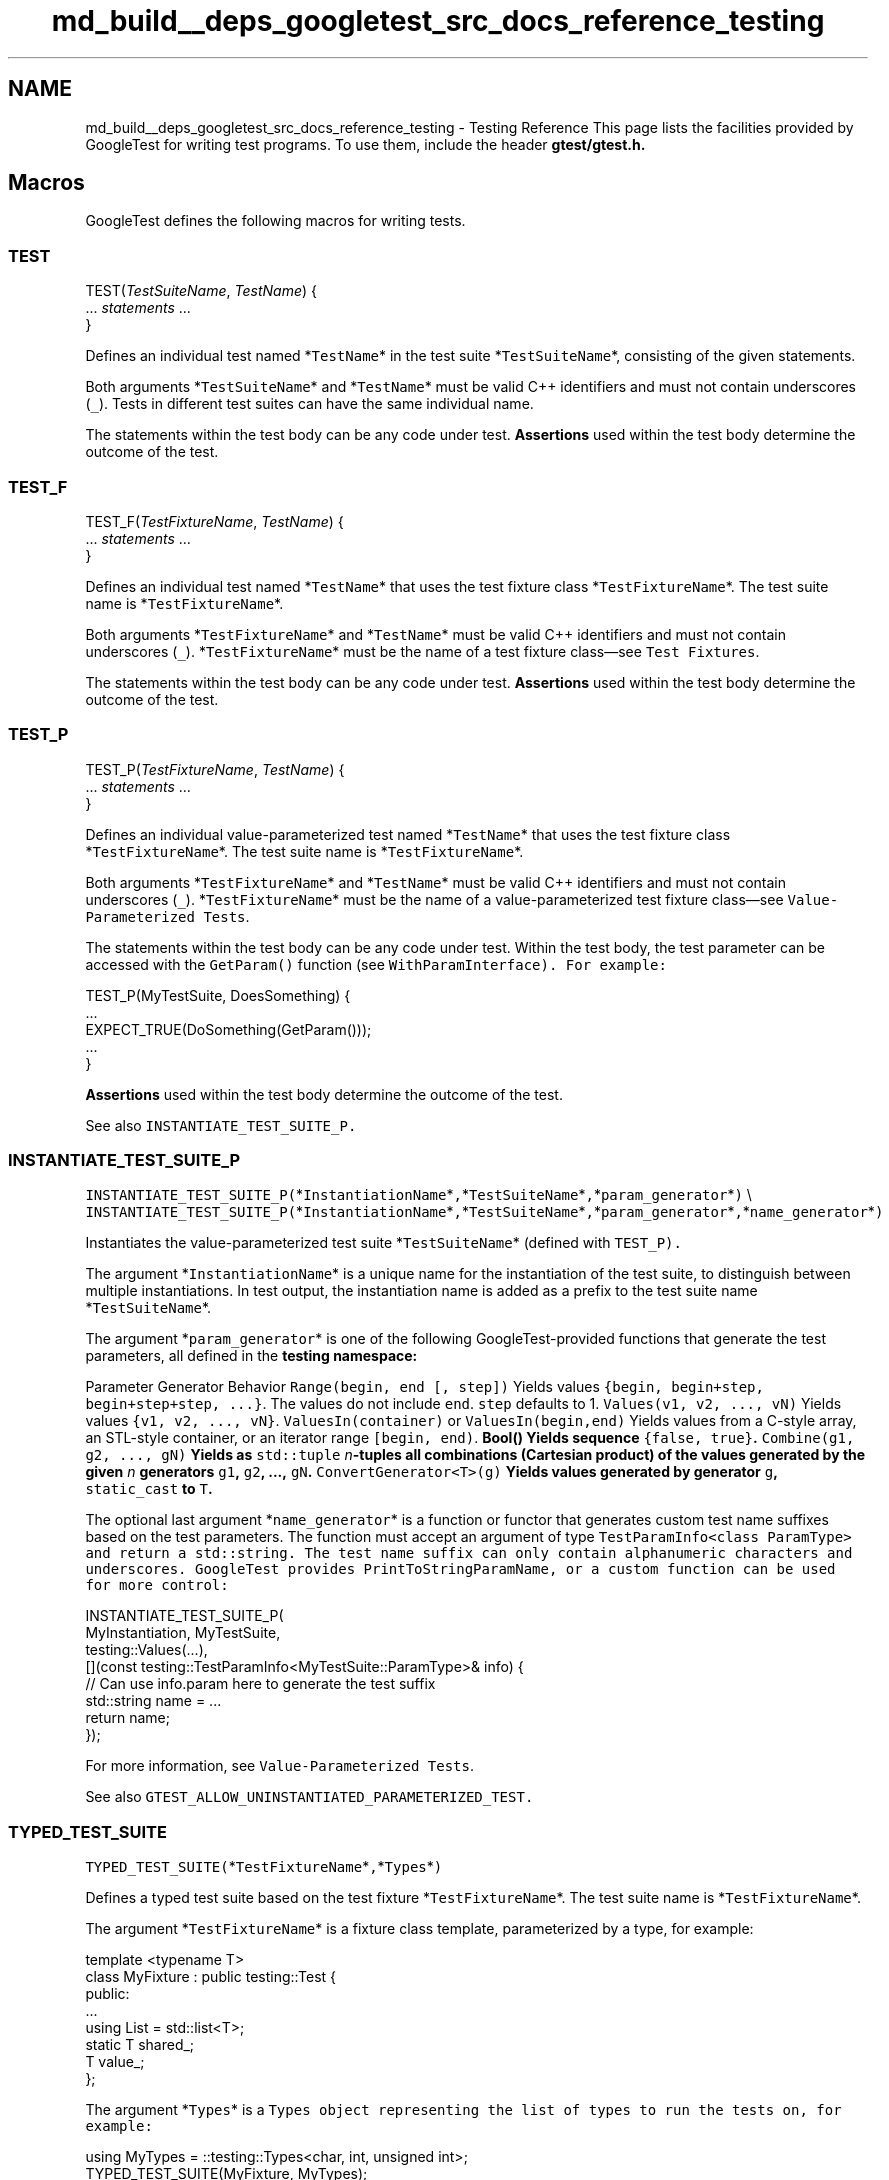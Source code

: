 .TH "md_build__deps_googletest_src_docs_reference_testing" 3 "Tue Sep 12 2023" "Week2" \" -*- nroff -*-
.ad l
.nh
.SH NAME
md_build__deps_googletest_src_docs_reference_testing \- Testing Reference 
This page lists the facilities provided by GoogleTest for writing test programs\&. To use them, include the header \fC\fBgtest/gtest\&.h\fP\fP\&.
.SH "Macros"
.PP
GoogleTest defines the following macros for writing tests\&.
.SS "TEST"
.PP
.nf

TEST(\fITestSuiteName\fP, \fITestName\fP) {
  \&.\&.\&. \fIstatements\fP \&.\&.\&.
}
.fi
.PP
.PP
Defines an individual test named *\fCTestName\fP* in the test suite *\fCTestSuiteName\fP*, consisting of the given statements\&.
.PP
Both arguments *\fCTestSuiteName\fP* and *\fCTestName\fP* must be valid C++ identifiers and must not contain underscores (\fC_\fP)\&. Tests in different test suites can have the same individual name\&.
.PP
The statements within the test body can be any code under test\&. \fBAssertions\fP used within the test body determine the outcome of the test\&.
.SS "TEST_F"
.PP
.nf

TEST_F(\fITestFixtureName\fP, \fITestName\fP) {
  \&.\&.\&. \fIstatements\fP \&.\&.\&.
}
.fi
.PP
.PP
Defines an individual test named *\fCTestName\fP* that uses the test fixture class *\fCTestFixtureName\fP*\&. The test suite name is *\fCTestFixtureName\fP*\&.
.PP
Both arguments *\fCTestFixtureName\fP* and *\fCTestName\fP* must be valid C++ identifiers and must not contain underscores (\fC_\fP)\&. *\fCTestFixtureName\fP* must be the name of a test fixture class—see \fCTest Fixtures\fP\&.
.PP
The statements within the test body can be any code under test\&. \fBAssertions\fP used within the test body determine the outcome of the test\&.
.SS "TEST_P"
.PP
.nf

TEST_P(\fITestFixtureName\fP, \fITestName\fP) {
  \&.\&.\&. \fIstatements\fP \&.\&.\&.
}
.fi
.PP
.PP
Defines an individual value-parameterized test named *\fCTestName\fP* that uses the test fixture class *\fCTestFixtureName\fP*\&. The test suite name is *\fCTestFixtureName\fP*\&.
.PP
Both arguments *\fCTestFixtureName\fP* and *\fCTestName\fP* must be valid C++ identifiers and must not contain underscores (\fC_\fP)\&. *\fCTestFixtureName\fP* must be the name of a value-parameterized test fixture class—see \fCValue-Parameterized Tests\fP\&.
.PP
The statements within the test body can be any code under test\&. Within the test body, the test parameter can be accessed with the \fCGetParam()\fP function (see \fC\fCWithParamInterface\fP\fP)\&. For example:
.PP
.PP
.nf
TEST_P(MyTestSuite, DoesSomething) {
  \&.\&.\&.
  EXPECT_TRUE(DoSomething(GetParam()));
  \&.\&.\&.
}
.fi
.PP
.PP
\fBAssertions\fP used within the test body determine the outcome of the test\&.
.PP
See also \fC\fCINSTANTIATE_TEST_SUITE_P\fP\fP\&.
.SS "INSTANTIATE_TEST_SUITE_P"
\fCINSTANTIATE_TEST_SUITE_P(\fP*\fCInstantiationName\fP*\fC,\fP*\fCTestSuiteName\fP*\fC,\fP*\fCparam_generator\fP*\fC)\fP \\ \fCINSTANTIATE_TEST_SUITE_P(\fP*\fCInstantiationName\fP*\fC,\fP*\fCTestSuiteName\fP*\fC,\fP*\fCparam_generator\fP*\fC,\fP*\fCname_generator\fP*\fC)\fP
.PP
Instantiates the value-parameterized test suite *\fCTestSuiteName\fP* (defined with \fC\fCTEST_P\fP\fP)\&.
.PP
The argument *\fCInstantiationName\fP* is a unique name for the instantiation of the test suite, to distinguish between multiple instantiations\&. In test output, the instantiation name is added as a prefix to the test suite name *\fCTestSuiteName\fP*\&.
.PP
The argument *\fCparam_generator\fP* is one of the following GoogleTest-provided functions that generate the test parameters, all defined in the \fC\fBtesting\fP\fP namespace:
.PP
.PP
Parameter Generator   Behavior    \fCRange(begin, end [, step])\fP   Yields values \fC{begin, begin+step, begin+step+step, \&.\&.\&.}\fP\&. The values do not include \fCend\fP\&. \fCstep\fP defaults to 1\&.    \fCValues(v1, v2, \&.\&.\&., vN)\fP   Yields values \fC{v1, v2, \&.\&.\&., vN}\fP\&.    \fCValuesIn(container)\fP or \fCValuesIn(begin,end)\fP   Yields values from a C-style array, an STL-style container, or an iterator range \fC[begin, end)\fP\&.    \fC\fBBool()\fP\fP   Yields sequence \fC{false, true}\fP\&.    \fCCombine(g1, g2, \&.\&.\&., gN)\fP   Yields as \fCstd::tuple\fP \fIn\fP-tuples all combinations (Cartesian product) of the values generated by the given \fIn\fP generators \fCg1\fP, \fCg2\fP, \&.\&.\&., \fCgN\fP\&.    \fCConvertGenerator<T>(g)\fP   Yields values generated by generator \fCg\fP, \fCstatic_cast\fP to \fCT\fP\&.   
.PP
The optional last argument *\fCname_generator\fP* is a function or functor that generates custom test name suffixes based on the test parameters\&. The function must accept an argument of type \fC\fCTestParamInfo<class ParamType>\fP\fP and return a \fCstd::string\fP\&. The test name suffix can only contain alphanumeric characters and underscores\&. GoogleTest provides \fC\fCPrintToStringParamName\fP\fP, or a custom function can be used for more control:
.PP
.PP
.nf
INSTANTIATE_TEST_SUITE_P(
    MyInstantiation, MyTestSuite,
    testing::Values(\&.\&.\&.),
    [](const testing::TestParamInfo<MyTestSuite::ParamType>& info) {
      // Can use info\&.param here to generate the test suffix
      std::string name = \&.\&.\&.
      return name;
    });
.fi
.PP
.PP
For more information, see \fCValue-Parameterized Tests\fP\&.
.PP
See also \fC\fCGTEST_ALLOW_UNINSTANTIATED_PARAMETERIZED_TEST\fP\fP\&.
.SS "TYPED_TEST_SUITE"
\fCTYPED_TEST_SUITE(\fP*\fCTestFixtureName\fP*\fC,\fP*\fCTypes\fP*\fC)\fP
.PP
Defines a typed test suite based on the test fixture *\fCTestFixtureName\fP*\&. The test suite name is *\fCTestFixtureName\fP*\&.
.PP
The argument *\fCTestFixtureName\fP* is a fixture class template, parameterized by a type, for example:
.PP
.PP
.nf
template <typename T>
class MyFixture : public testing::Test {
 public:
  \&.\&.\&.
  using List = std::list<T>;
  static T shared_;
  T value_;
};
.fi
.PP
.PP
The argument *\fCTypes\fP* is a \fC\fCTypes\fP\fP object representing the list of types to run the tests on, for example:
.PP
.PP
.nf
using MyTypes = ::testing::Types<char, int, unsigned int>;
TYPED_TEST_SUITE(MyFixture, MyTypes);
.fi
.PP
.PP
The type alias (\fCusing\fP or \fCtypedef\fP) is necessary for the \fCTYPED_TEST_SUITE\fP macro to parse correctly\&.
.PP
See also \fC\fCTYPED_TEST\fP\fP and \fCTyped Tests\fP for more information\&.
.SS "TYPED_TEST"
.PP
.nf

TYPED_TEST(\fITestSuiteName\fP, \fITestName\fP) {
  \&.\&.\&. \fIstatements\fP \&.\&.\&.
}
.fi
.PP
.PP
Defines an individual typed test named *\fCTestName\fP* in the typed test suite *\fCTestSuiteName\fP*\&. The test suite must be defined with \fC\fCTYPED_TEST_SUITE\fP\fP\&.
.PP
Within the test body, the special name \fCTypeParam\fP refers to the type parameter, and \fCTestFixture\fP refers to the fixture class\&. See the following example:
.PP
.PP
.nf
TYPED_TEST(MyFixture, Example) {
  // Inside a test, refer to the special name TypeParam to get the type
  // parameter\&.  Since we are inside a derived class template, C++ requires
  // us to visit the members of MyFixture via 'this'\&.
  TypeParam n = this->value_;

  // To visit static members of the fixture, add the 'TestFixture::'
  // prefix\&.
  n += TestFixture::shared_;

  // To refer to typedefs in the fixture, add the 'typename TestFixture::'
  // prefix\&. The 'typename' is required to satisfy the compiler\&.
  typename TestFixture::List values;

  values\&.push_back(n);
  \&.\&.\&.
}
.fi
.PP
.PP
For more information, see \fCTyped Tests\fP\&.
.SS "TYPED_TEST_SUITE_P"
\fCTYPED_TEST_SUITE_P(\fP*\fCTestFixtureName\fP*\fC)\fP
.PP
Defines a type-parameterized test suite based on the test fixture *\fCTestFixtureName\fP*\&. The test suite name is *\fCTestFixtureName\fP*\&.
.PP
The argument *\fCTestFixtureName\fP* is a fixture class template, parameterized by a type\&. See \fC\fCTYPED_TEST_SUITE\fP\fP for an example\&.
.PP
See also \fC\fCTYPED_TEST_P\fP\fP and \fCType-Parameterized Tests\fP for more information\&.
.SS "TYPED_TEST_P"
.PP
.nf

TYPED_TEST_P(\fITestSuiteName\fP, \fITestName\fP) {
  \&.\&.\&. \fIstatements\fP \&.\&.\&.
}
.fi
.PP
.PP
Defines an individual type-parameterized test named *\fCTestName\fP* in the type-parameterized test suite *\fCTestSuiteName\fP*\&. The test suite must be defined with \fC\fCTYPED_TEST_SUITE_P\fP\fP\&.
.PP
Within the test body, the special name \fCTypeParam\fP refers to the type parameter, and \fCTestFixture\fP refers to the fixture class\&. See \fC\fCTYPED_TEST\fP\fP for an example\&.
.PP
See also \fC\fCREGISTER_TYPED_TEST_SUITE_P\fP\fP and \fCType-Parameterized Tests\fP for more information\&.
.SS "REGISTER_TYPED_TEST_SUITE_P"
\fCREGISTER_TYPED_TEST_SUITE_P(\fP*\fCTestSuiteName\fP*\fC,\fP*\fCTestNames\&.\&.\&.\fP*\fC)\fP
.PP
Registers the type-parameterized tests *\fCTestNames\&.\&.\&.\fP* of the test suite *\fCTestSuiteName\fP*\&. The test suite and tests must be defined with \fC\fCTYPED_TEST_SUITE_P\fP\fP and \fC\fCTYPED_TEST_P\fP\fP\&.
.PP
For example:
.PP
.PP
.nf
// Define the test suite and tests\&.
TYPED_TEST_SUITE_P(MyFixture);
TYPED_TEST_P(MyFixture, HasPropertyA) { \&.\&.\&. }
TYPED_TEST_P(MyFixture, HasPropertyB) { \&.\&.\&. }

// Register the tests in the test suite\&.
REGISTER_TYPED_TEST_SUITE_P(MyFixture, HasPropertyA, HasPropertyB);
.fi
.PP
.PP
See also \fC\fCINSTANTIATE_TYPED_TEST_SUITE_P\fP\fP and \fCType-Parameterized Tests\fP for more information\&.
.SS "INSTANTIATE_TYPED_TEST_SUITE_P"
\fCINSTANTIATE_TYPED_TEST_SUITE_P(\fP*\fCInstantiationName\fP*\fC,\fP*\fCTestSuiteName\fP*\fC,\fP*\fCTypes\fP*\fC)\fP
.PP
Instantiates the type-parameterized test suite *\fCTestSuiteName\fP*\&. The test suite must be registered with \fC\fCREGISTER_TYPED_TEST_SUITE_P\fP\fP\&.
.PP
The argument *\fCInstantiationName\fP* is a unique name for the instantiation of the test suite, to distinguish between multiple instantiations\&. In test output, the instantiation name is added as a prefix to the test suite name *\fCTestSuiteName\fP*\&.
.PP
The argument *\fCTypes\fP* is a \fC\fCTypes\fP\fP object representing the list of types to run the tests on, for example:
.PP
.PP
.nf
using MyTypes = ::testing::Types<char, int, unsigned int>;
INSTANTIATE_TYPED_TEST_SUITE_P(MyInstantiation, MyFixture, MyTypes);
.fi
.PP
.PP
The type alias (\fCusing\fP or \fCtypedef\fP) is necessary for the \fCINSTANTIATE_TYPED_TEST_SUITE_P\fP macro to parse correctly\&.
.PP
For more information, see \fCType-Parameterized Tests\fP\&.
.SS "FRIEND_TEST"
\fCFRIEND_TEST(\fP*\fCTestSuiteName\fP*\fC,\fP*\fCTestName\fP*\fC)\fP
.PP
Within a class body, declares an individual test as a friend of the class, enabling the test to access private class members\&.
.PP
If the class is defined in a namespace, then in order to be friends of the class, test fixtures and tests must be defined in the exact same namespace, without inline or anonymous namespaces\&.
.PP
For example, if the class definition looks like the following:
.PP
.PP
.nf
namespace my_namespace {

class MyClass {
  friend class MyClassTest;
  FRIEND_TEST(MyClassTest, HasPropertyA);
  FRIEND_TEST(MyClassTest, HasPropertyB);
  \&.\&.\&. definition of class MyClass \&.\&.\&.
};

}  // namespace my_namespace
.fi
.PP
.PP
Then the test code should look like:
.PP
.PP
.nf
namespace my_namespace {

class MyClassTest : public testing::Test {
  \&.\&.\&.
};

TEST_F(MyClassTest, HasPropertyA) { \&.\&.\&. }
TEST_F(MyClassTest, HasPropertyB) { \&.\&.\&. }

}  // namespace my_namespace
.fi
.PP
.PP
See \fCTesting Private Code\fP for more information\&.
.SS "SCOPED_TRACE"
\fCSCOPED_TRACE(\fP*\fCmessage\fP*\fC)\fP
.PP
Causes the current file name, line number, and the given message *\fCmessage\fP* to be added to the failure message for each assertion failure that occurs in the scope\&.
.PP
For more information, see \fCAdding Traces to Assertions\fP\&.
.PP
See also the \fC\fCScopedTrace\fP class\fP\&.
.SS "GTEST_SKIP"
\fC\fBGTEST_SKIP()\fP\fP
.PP
Prevents further test execution at runtime\&.
.PP
Can be used in individual test cases or in the \fCSetUp()\fP methods of test environments or test fixtures (classes derived from the \fC\fCEnvironment\fP\fP or \fC\fCTest\fP\fP classes)\&. If used in a global test environment \fCSetUp()\fP method, it skips all tests in the test program\&. If used in a test fixture \fCSetUp()\fP method, it skips all tests in the corresponding test suite\&.
.PP
Similar to assertions, \fCGTEST_SKIP\fP allows streaming a custom message into it\&.
.PP
See \fCSkipping Test Execution\fP for more information\&.
.SS "GTEST_ALLOW_UNINSTANTIATED_PARAMETERIZED_TEST"
\fCGTEST_ALLOW_UNINSTANTIATED_PARAMETERIZED_TEST(\fP*\fCTestSuiteName\fP*\fC)\fP
.PP
Allows the value-parameterized test suite *\fCTestSuiteName\fP* to be uninstantiated\&.
.PP
By default, every \fC\fCTEST_P\fP\fP call without a corresponding \fC\fCINSTANTIATE_TEST_SUITE_P\fP\fP call causes a failing test in the test suite \fCGoogleTestVerification\fP\&. \fCGTEST_ALLOW_UNINSTANTIATED_PARAMETERIZED_TEST\fP suppresses this failure for the given test suite\&.
.SH "Classes and types"
.PP
GoogleTest defines the following classes and types to help with writing tests\&.
.SS "AssertionResult"
\fCtesting::AssertionResult\fP
.PP
A class for indicating whether an assertion was successful\&.
.PP
When the assertion wasn't successful, the \fCAssertionResult\fP object stores a non-empty failure message that can be retrieved with the object's \fC\fBmessage()\fP\fP method\&.
.PP
To create an instance of this class, use one of the factory functions \fC\fCAssertionSuccess()\fP\fP or \fC\fCAssertionFailure()\fP\fP\&.
.SS "AssertionException"
\fCtesting::AssertionException\fP
.PP
Exception which can be thrown from \fC\fCTestEventListener::OnTestPartResult\fP\fP\&.
.SS "EmptyTestEventListener"
\fC\fBtesting::EmptyTestEventListener\fP\fP
.PP
Provides an empty implementation of all methods in the \fC\fCTestEventListener\fP\fP interface, such that a subclass only needs to override the methods it cares about\&.
.SS "Environment"
\fC\fBtesting::Environment\fP\fP
.PP
Represents a global test environment\&. See \fCGlobal Set-Up and Tear-Down\fP\&.
.SS "Protected Methods"
.SS "SetUp {#Environment::SetUp}"
\fCvirtual void Environment::SetUp()\fP
.PP
Override this to define how to set up the environment\&.
.SS "TearDown {#Environment::TearDown}"
\fCvirtual void Environment::TearDown()\fP
.PP
Override this to define how to tear down the environment\&.
.SS "ScopedTrace"
\fC\fBtesting::ScopedTrace\fP\fP
.PP
An instance of this class causes a trace to be included in every test failure message generated by code in the scope of the lifetime of the \fCScopedTrace\fP instance\&. The effect is undone with the destruction of the instance\&.
.PP
The \fCScopedTrace\fP constructor has the following form:
.PP
.PP
.nf
template <typename T>
ScopedTrace(const char* file, int line, const T& message)
.fi
.PP
.PP
Example usage:
.PP
.PP
.nf
testing::ScopedTrace trace("file\&.cc", 123, "message");
.fi
.PP
.PP
The resulting trace includes the given source file path and line number, and the given message\&. The \fCmessage\fP argument can be anything streamable to \fCstd::ostream\fP\&.
.PP
See also \fC\fCSCOPED_TRACE\fP\fP\&.
.SS "Test"
\fC\fBtesting::Test\fP\fP
.PP
The abstract class that all tests inherit from\&. \fCTest\fP is not copyable\&.
.SS "Public Methods"
.SS "SetUpTestSuite {#Test::SetUpTestSuite}"
\fCstatic void Test::SetUpTestSuite()\fP
.PP
Performs shared setup for all tests in the test suite\&. GoogleTest calls \fCSetUpTestSuite()\fP before running the first test in the test suite\&.
.SS "TearDownTestSuite {#Test::TearDownTestSuite}"
\fCstatic void Test::TearDownTestSuite()\fP
.PP
Performs shared teardown for all tests in the test suite\&. GoogleTest calls \fCTearDownTestSuite()\fP after running the last test in the test suite\&.
.SS "HasFatalFailure {#Test::HasFatalFailure}"
\fCstatic bool Test::HasFatalFailure()\fP
.PP
Returns true if and only if the current test has a fatal failure\&.
.SS "HasNonfatalFailure {#Test::HasNonfatalFailure}"
\fCstatic bool Test::HasNonfatalFailure()\fP
.PP
Returns true if and only if the current test has a nonfatal failure\&.
.SS "HasFailure {#Test::HasFailure}"
\fCstatic bool Test::HasFailure()\fP
.PP
Returns true if and only if the current test has any failure, either fatal or nonfatal\&.
.SS "IsSkipped {#Test::IsSkipped}"
\fCstatic bool Test::IsSkipped()\fP
.PP
Returns true if and only if the current test was skipped\&.
.SS "RecordProperty {#Test::RecordProperty}"
\fCstatic void Test::RecordProperty(const std::string& key, const std::string& value)\fP \\ \fCstatic void Test::RecordProperty(const std::string& key, int value)\fP
.PP
Logs a property for the current test, test suite, or entire invocation of the test program\&. Only the last value for a given key is logged\&.
.PP
The key must be a valid XML attribute name, and cannot conflict with the ones already used by GoogleTest (\fCname\fP, \fCfile\fP, \fCline\fP, \fCstatus\fP, \fCtime\fP, \fCclassname\fP, \fCtype_param\fP, and \fCvalue_param\fP)\&.
.PP
\fCRecordProperty\fP is \fCpublic static\fP so it can be called from utility functions that are not members of the test fixture\&.
.PP
Calls to \fCRecordProperty\fP made during the lifespan of the test (from the moment its constructor starts to the moment its destructor finishes) are output in XML as attributes of the \fC<testcase>\fP element\&. Properties recorded from a fixture's \fCSetUpTestSuite\fP or \fCTearDownTestSuite\fP methods are logged as attributes of the corresponding \fC<testsuite>\fP element\&. Calls to \fCRecordProperty\fP made in the global context (before or after invocation of \fCRUN_ALL_TESTS\fP or from the \fCSetUp\fP/\fCTearDown\fP methods of registered \fCEnvironment\fP objects) are output as attributes of the \fC<testsuites>\fP element\&.
.SS "Protected Methods"
.SS "SetUp {#Test::SetUp}"
\fCvirtual void Test::SetUp()\fP
.PP
Override this to perform test fixture setup\&. GoogleTest calls \fCSetUp()\fP before running each individual test\&.
.SS "TearDown {#Test::TearDown}"
\fCvirtual void Test::TearDown()\fP
.PP
Override this to perform test fixture teardown\&. GoogleTest calls \fCTearDown()\fP after running each individual test\&.
.SS "TestWithParam"
\fC\fBtesting::TestWithParam\fP<T>\fP
.PP
A convenience class which inherits from both \fC\fCTest\fP\fP and \fC\fCWithParamInterface<T>\fP\fP\&.
.SS "TestSuite"
Represents a test suite\&. \fCTestSuite\fP is not copyable\&.
.SS "Public Methods"
.SS "name {#TestSuite::name}"
\fCconst char* TestSuite::name() const\fP
.PP
Gets the name of the test suite\&.
.SS "type_param {#TestSuite::type_param}"
\fCconst char* TestSuite::type_param() const\fP
.PP
Returns the name of the parameter type, or \fCNULL\fP if this is not a typed or type-parameterized test suite\&. See \fCTyped Tests\fP and \fCType-Parameterized Tests\fP\&.
.SS "should_run {#TestSuite::should_run}"
\fCbool TestSuite::should_run() const\fP
.PP
Returns true if any test in this test suite should run\&.
.SS "successful_test_count {#TestSuite::successful_test_count}"
\fCint TestSuite::successful_test_count() const\fP
.PP
Gets the number of successful tests in this test suite\&.
.SS "skipped_test_count {#TestSuite::skipped_test_count}"
\fCint TestSuite::skipped_test_count() const\fP
.PP
Gets the number of skipped tests in this test suite\&.
.SS "failed_test_count {#TestSuite::failed_test_count}"
\fCint TestSuite::failed_test_count() const\fP
.PP
Gets the number of failed tests in this test suite\&.
.SS "reportable_disabled_test_count {#TestSuite::reportable_disabled_test_count}"
\fCint TestSuite::reportable_disabled_test_count() const\fP
.PP
Gets the number of disabled tests that will be reported in the XML report\&.
.SS "disabled_test_count {#TestSuite::disabled_test_count}"
\fCint TestSuite::disabled_test_count() const\fP
.PP
Gets the number of disabled tests in this test suite\&.
.SS "reportable_test_count {#TestSuite::reportable_test_count}"
\fCint TestSuite::reportable_test_count() const\fP
.PP
Gets the number of tests to be printed in the XML report\&.
.SS "test_to_run_count {#TestSuite::test_to_run_count}"
\fCint TestSuite::test_to_run_count() const\fP
.PP
Get the number of tests in this test suite that should run\&.
.SS "total_test_count {#TestSuite::total_test_count}"
\fCint TestSuite::total_test_count() const\fP
.PP
Gets the number of all tests in this test suite\&.
.SS "Passed {#TestSuite::Passed}"
\fCbool TestSuite::Passed() const\fP
.PP
Returns true if and only if the test suite passed\&.
.SS "Failed {#TestSuite::Failed}"
\fCbool TestSuite::Failed() const\fP
.PP
Returns true if and only if the test suite failed\&.
.SS "elapsed_time {#TestSuite::elapsed_time}"
\fCTimeInMillis TestSuite::elapsed_time() const\fP
.PP
Returns the elapsed time, in milliseconds\&.
.SS "start_timestamp {#TestSuite::start_timestamp}"
\fCTimeInMillis TestSuite::start_timestamp() const\fP
.PP
Gets the time of the test suite start, in ms from the start of the UNIX epoch\&.
.SS "GetTestInfo {#TestSuite::GetTestInfo}"
\fCconst TestInfo* TestSuite::GetTestInfo(int i) const\fP
.PP
Returns the \fC\fCTestInfo\fP\fP for the \fCi\fP-th test among all the tests\&. \fCi\fP can range from 0 to \fCtotal_test_count() - 1\fP\&. If \fCi\fP is not in that range, returns \fCNULL\fP\&.
.SS "ad_hoc_test_result {#TestSuite::ad_hoc_test_result}"
\fCconst TestResult& TestSuite::ad_hoc_test_result() const\fP
.PP
Returns the \fC\fCTestResult\fP\fP that holds test properties recorded during execution of \fCSetUpTestSuite\fP and \fCTearDownTestSuite\fP\&.
.SS "TestInfo"
\fC\fBtesting::TestInfo\fP\fP
.PP
Stores information about a test\&.
.SS "Public Methods"
.SS "test_suite_name {#TestInfo::test_suite_name}"
\fCconst char* TestInfo::test_suite_name() const\fP
.PP
Returns the test suite name\&.
.SS "name {#TestInfo::name}"
\fCconst char* TestInfo::name() const\fP
.PP
Returns the test name\&.
.SS "type_param {#TestInfo::type_param}"
\fCconst char* TestInfo::type_param() const\fP
.PP
Returns the name of the parameter type, or \fCNULL\fP if this is not a typed or type-parameterized test\&. See \fCTyped Tests\fP and \fCType-Parameterized Tests\fP\&.
.SS "value_param {#TestInfo::value_param}"
\fCconst char* TestInfo::value_param() const\fP
.PP
Returns the text representation of the value parameter, or \fCNULL\fP if this is not a value-parameterized test\&. See \fCValue-Parameterized Tests\fP\&.
.SS "file {#TestInfo::file}"
\fCconst char* TestInfo::file() const\fP
.PP
Returns the file name where this test is defined\&.
.SS "line {#TestInfo::line}"
\fCint TestInfo::line() const\fP
.PP
Returns the line where this test is defined\&.
.SS "is_in_another_shard {#TestInfo::is_in_another_shard}"
\fCbool TestInfo::is_in_another_shard() const\fP
.PP
Returns true if this test should not be run because it's in another shard\&.
.SS "should_run {#TestInfo::should_run}"
\fCbool TestInfo::should_run() const\fP
.PP
Returns true if this test should run, that is if the test is not disabled (or it is disabled but the \fCalso_run_disabled_tests\fP flag has been specified) and its full name matches the user-specified filter\&.
.PP
GoogleTest allows the user to filter the tests by their full names\&. Only the tests that match the filter will run\&. See \fCRunning a Subset of the Tests\fP for more information\&.
.SS "is_reportable {#TestInfo::is_reportable}"
\fCbool TestInfo::is_reportable() const\fP
.PP
Returns true if and only if this test will appear in the XML report\&.
.SS "result {#TestInfo::result}"
\fCconst TestResult* TestInfo::result() const\fP
.PP
Returns the result of the test\&. See \fC\fCTestResult\fP\fP\&.
.SS "TestParamInfo"
\fC\fBtesting::TestParamInfo\fP<T>\fP
.PP
Describes a parameter to a value-parameterized test\&. The type \fCT\fP is the type of the parameter\&.
.PP
Contains the fields \fCparam\fP and \fCindex\fP which hold the value of the parameter and its integer index respectively\&.
.SS "UnitTest"
\fC\fBtesting::UnitTest\fP\fP
.PP
This class contains information about the test program\&.
.PP
\fCUnitTest\fP is a singleton class\&. The only instance is created when \fCUnitTest::GetInstance()\fP is first called\&. This instance is never deleted\&.
.PP
\fCUnitTest\fP is not copyable\&.
.SS "Public Methods"
.SS "GetInstance {#UnitTest::GetInstance}"
\fCstatic UnitTest* UnitTest::GetInstance()\fP
.PP
Gets the singleton \fCUnitTest\fP object\&. The first time this method is called, a \fCUnitTest\fP object is constructed and returned\&. Consecutive calls will return the same object\&.
.SS "original_working_dir {#UnitTest::original_working_dir}"
\fCconst char* UnitTest::original_working_dir() const\fP
.PP
Returns the working directory when the first \fC\fCTEST()\fP\fP or \fC\fCTEST_F()\fP\fP was executed\&. The \fCUnitTest\fP object owns the string\&.
.SS "current_test_suite {#UnitTest::current_test_suite}"
\fCconst TestSuite* UnitTest::current_test_suite() const\fP
.PP
Returns the \fC\fCTestSuite\fP\fP object for the test that's currently running, or \fCNULL\fP if no test is running\&.
.SS "current_test_info {#UnitTest::current_test_info}"
\fCconst TestInfo* UnitTest::current_test_info() const\fP
.PP
Returns the \fC\fCTestInfo\fP\fP object for the test that's currently running, or \fCNULL\fP if no test is running\&.
.SS "random_seed {#UnitTest::random_seed}"
\fCint UnitTest::random_seed() const\fP
.PP
Returns the random seed used at the start of the current test run\&.
.SS "successful_test_suite_count {#UnitTest::successful_test_suite_count}"
\fCint UnitTest::successful_test_suite_count() const\fP
.PP
Gets the number of successful test suites\&.
.SS "failed_test_suite_count {#UnitTest::failed_test_suite_count}"
\fCint UnitTest::failed_test_suite_count() const\fP
.PP
Gets the number of failed test suites\&.
.SS "total_test_suite_count {#UnitTest::total_test_suite_count}"
\fCint UnitTest::total_test_suite_count() const\fP
.PP
Gets the number of all test suites\&.
.SS "test_suite_to_run_count {#UnitTest::test_suite_to_run_count}"
\fCint UnitTest::test_suite_to_run_count() const\fP
.PP
Gets the number of all test suites that contain at least one test that should run\&.
.SS "successful_test_count {#UnitTest::successful_test_count}"
\fCint UnitTest::successful_test_count() const\fP
.PP
Gets the number of successful tests\&.
.SS "skipped_test_count {#UnitTest::skipped_test_count}"
\fCint UnitTest::skipped_test_count() const\fP
.PP
Gets the number of skipped tests\&.
.SS "failed_test_count {#UnitTest::failed_test_count}"
\fCint UnitTest::failed_test_count() const\fP
.PP
Gets the number of failed tests\&.
.SS "reportable_disabled_test_count {#UnitTest::reportable_disabled_test_count}"
\fCint UnitTest::reportable_disabled_test_count() const\fP
.PP
Gets the number of disabled tests that will be reported in the XML report\&.
.SS "disabled_test_count {#UnitTest::disabled_test_count}"
\fCint UnitTest::disabled_test_count() const\fP
.PP
Gets the number of disabled tests\&.
.SS "reportable_test_count {#UnitTest::reportable_test_count}"
\fCint UnitTest::reportable_test_count() const\fP
.PP
Gets the number of tests to be printed in the XML report\&.
.SS "total_test_count {#UnitTest::total_test_count}"
\fCint UnitTest::total_test_count() const\fP
.PP
Gets the number of all tests\&.
.SS "test_to_run_count {#UnitTest::test_to_run_count}"
\fCint UnitTest::test_to_run_count() const\fP
.PP
Gets the number of tests that should run\&.
.SS "start_timestamp {#UnitTest::start_timestamp}"
\fCTimeInMillis UnitTest::start_timestamp() const\fP
.PP
Gets the time of the test program start, in ms from the start of the UNIX epoch\&.
.SS "elapsed_time {#UnitTest::elapsed_time}"
\fCTimeInMillis UnitTest::elapsed_time() const\fP
.PP
Gets the elapsed time, in milliseconds\&.
.SS "Passed {#UnitTest::Passed}"
\fCbool UnitTest::Passed() const\fP
.PP
Returns true if and only if the unit test passed (i\&.e\&. all test suites passed)\&.
.SS "Failed {#UnitTest::Failed}"
\fCbool UnitTest::Failed() const\fP
.PP
Returns true if and only if the unit test failed (i\&.e\&. some test suite failed or something outside of all tests failed)\&.
.SS "GetTestSuite {#UnitTest::GetTestSuite}"
\fCconst TestSuite* UnitTest::GetTestSuite(int i) const\fP
.PP
Gets the \fC\fCTestSuite\fP\fP object for the \fCi\fP-th test suite among all the test suites\&. \fCi\fP can range from 0 to \fCtotal_test_suite_count() - 1\fP\&. If \fCi\fP is not in that range, returns \fCNULL\fP\&.
.SS "ad_hoc_test_result {#UnitTest::ad_hoc_test_result}"
\fCconst TestResult& UnitTest::ad_hoc_test_result() const\fP
.PP
Returns the \fC\fCTestResult\fP\fP containing information on test failures and properties logged outside of individual test suites\&.
.SS "listeners {#UnitTest::listeners}"
\fCTestEventListeners& UnitTest::listeners()\fP
.PP
Returns the list of event listeners that can be used to track events inside GoogleTest\&. See \fC\fCTestEventListeners\fP\fP\&.
.SS "TestEventListener"
\fC\fBtesting::TestEventListener\fP\fP
.PP
The interface for tracing execution of tests\&. The methods below are listed in the order the corresponding events are fired\&.
.SS "Public Methods"
.SS "OnTestProgramStart {#TestEventListener::OnTestProgramStart}"
\fCvirtual void TestEventListener::OnTestProgramStart(const UnitTest& unit_test)\fP
.PP
Fired before any test activity starts\&.
.SS "OnTestIterationStart {#TestEventListener::OnTestIterationStart}"
\fCvirtual void TestEventListener::OnTestIterationStart(const UnitTest& unit_test, int iteration)\fP
.PP
Fired before each iteration of tests starts\&. There may be more than one iteration if \fC\fBGTEST_FLAG(repeat)\fP\fP is set\&. \fCiteration\fP is the iteration index, starting from 0\&.
.SS "OnEnvironmentsSetUpStart {#TestEventListener::OnEnvironmentsSetUpStart}"
\fCvirtual void TestEventListener::OnEnvironmentsSetUpStart(const UnitTest& unit_test)\fP
.PP
Fired before environment set-up for each iteration of tests starts\&.
.SS "OnEnvironmentsSetUpEnd {#TestEventListener::OnEnvironmentsSetUpEnd}"
\fCvirtual void TestEventListener::OnEnvironmentsSetUpEnd(const UnitTest& unit_test)\fP
.PP
Fired after environment set-up for each iteration of tests ends\&.
.SS "OnTestSuiteStart {#TestEventListener::OnTestSuiteStart}"
\fCvirtual void TestEventListener::OnTestSuiteStart(const TestSuite& test_suite)\fP
.PP
Fired before the test suite starts\&.
.SS "OnTestStart {#TestEventListener::OnTestStart}"
\fCvirtual void TestEventListener::OnTestStart(const TestInfo& test_info)\fP
.PP
Fired before the test starts\&.
.SS "OnTestPartResult {#TestEventListener::OnTestPartResult}"
\fCvirtual void TestEventListener::OnTestPartResult(const TestPartResult& test_part_result)\fP
.PP
Fired after a failed assertion or a \fC\fBSUCCEED()\fP\fP invocation\&. If you want to throw an exception from this function to skip to the next test, it must be an \fC\fCAssertionException\fP\fP or inherited from it\&.
.SS "OnTestEnd {#TestEventListener::OnTestEnd}"
\fCvirtual void TestEventListener::OnTestEnd(const TestInfo& test_info)\fP
.PP
Fired after the test ends\&.
.SS "OnTestSuiteEnd {#TestEventListener::OnTestSuiteEnd}"
\fCvirtual void TestEventListener::OnTestSuiteEnd(const TestSuite& test_suite)\fP
.PP
Fired after the test suite ends\&.
.SS "OnEnvironmentsTearDownStart {#TestEventListener::OnEnvironmentsTearDownStart}"
\fCvirtual void TestEventListener::OnEnvironmentsTearDownStart(const UnitTest& unit_test)\fP
.PP
Fired before environment tear-down for each iteration of tests starts\&.
.SS "OnEnvironmentsTearDownEnd {#TestEventListener::OnEnvironmentsTearDownEnd}"
\fCvirtual void TestEventListener::OnEnvironmentsTearDownEnd(const UnitTest& unit_test)\fP
.PP
Fired after environment tear-down for each iteration of tests ends\&.
.SS "OnTestIterationEnd {#TestEventListener::OnTestIterationEnd}"
\fCvirtual void TestEventListener::OnTestIterationEnd(const UnitTest& unit_test, int iteration)\fP
.PP
Fired after each iteration of tests finishes\&.
.SS "OnTestProgramEnd {#TestEventListener::OnTestProgramEnd}"
\fCvirtual void TestEventListener::OnTestProgramEnd(const UnitTest& unit_test)\fP
.PP
Fired after all test activities have ended\&.
.SS "TestEventListeners"
\fC\fBtesting::TestEventListeners\fP\fP
.PP
Lets users add listeners to track events in GoogleTest\&.
.SS "Public Methods"
.SS "Append {#TestEventListeners::Append}"
\fCvoid TestEventListeners::Append(TestEventListener* listener)\fP
.PP
Appends an event listener to the end of the list\&. GoogleTest assumes ownership of the listener (i\&.e\&. it will delete the listener when the test program finishes)\&.
.SS "Release {#TestEventListeners::Release}"
\fCTestEventListener* TestEventListeners::Release(TestEventListener* listener)\fP
.PP
Removes the given event listener from the list and returns it\&. It then becomes the caller's responsibility to delete the listener\&. Returns \fCNULL\fP if the listener is not found in the list\&.
.SS "default_result_printer {#TestEventListeners::default_result_printer}"
\fCTestEventListener* TestEventListeners::default_result_printer() const\fP
.PP
Returns the standard listener responsible for the default console output\&. Can be removed from the listeners list to shut down default console output\&. Note that removing this object from the listener list with \fC\fCRelease()\fP\fP transfers its ownership to the caller and makes this function return \fCNULL\fP the next time\&.
.SS "default_xml_generator {#TestEventListeners::default_xml_generator}"
\fCTestEventListener* TestEventListeners::default_xml_generator() const\fP
.PP
Returns the standard listener responsible for the default XML output controlled by the \fC--gtest_output=xml\fP flag\&. Can be removed from the listeners list by users who want to shut down the default XML output controlled by this flag and substitute it with custom one\&. Note that removing this object from the listener list with \fC\fCRelease()\fP\fP transfers its ownership to the caller and makes this function return \fCNULL\fP the next time\&.
.SS "TestPartResult"
\fCtesting::TestPartResult\fP
.PP
A copyable object representing the result of a test part (i\&.e\&. an assertion or an explicit \fC\fBFAIL()\fP\fP, \fC\fBADD_FAILURE()\fP\fP, or \fCSUCCESS()\fP)\&.
.SS "Public Methods"
.SS "type {#TestPartResult::type}"
\fCType TestPartResult::type() const\fP
.PP
Gets the outcome of the test part\&.
.PP
The return type \fCType\fP is an enum defined as follows:
.PP
.PP
.nf
enum Type {
  kSuccess,          // Succeeded\&.
  kNonFatalFailure,  // Failed but the test can continue\&.
  kFatalFailure,     // Failed and the test should be terminated\&.
  kSkip              // Skipped\&.
};
.fi
.PP
.SS "file_name {#TestPartResult::file_name}"
\fCconst char* TestPartResult::file_name() const\fP
.PP
Gets the name of the source file where the test part took place, or \fCNULL\fP if it's unknown\&.
.SS "line_number {#TestPartResult::line_number}"
\fCint TestPartResult::line_number() const\fP
.PP
Gets the line in the source file where the test part took place, or \fC-1\fP if it's unknown\&.
.SS "summary {#TestPartResult::summary}"
\fCconst char* TestPartResult::summary() const\fP
.PP
Gets the summary of the failure message\&.
.SS "message {#TestPartResult::message}"
\fCconst char* TestPartResult::message() const\fP
.PP
Gets the message associated with the test part\&.
.SS "skipped {#TestPartResult::skipped}"
\fCbool TestPartResult::skipped() const\fP
.PP
Returns true if and only if the test part was skipped\&.
.SS "passed {#TestPartResult::passed}"
\fCbool TestPartResult::passed() const\fP
.PP
Returns true if and only if the test part passed\&.
.SS "nonfatally_failed {#TestPartResult::nonfatally_failed}"
\fCbool TestPartResult::nonfatally_failed() const\fP
.PP
Returns true if and only if the test part non-fatally failed\&.
.SS "fatally_failed {#TestPartResult::fatally_failed}"
\fCbool TestPartResult::fatally_failed() const\fP
.PP
Returns true if and only if the test part fatally failed\&.
.SS "failed {#TestPartResult::failed}"
\fCbool TestPartResult::failed() const\fP
.PP
Returns true if and only if the test part failed\&.
.SS "TestProperty"
\fC\fBtesting::TestProperty\fP\fP
.PP
A copyable object representing a user-specified test property which can be output as a key/value string pair\&.
.SS "Public Methods"
.SS "key"
\fCconst char* key() const\fP
.PP
Gets the user-supplied key\&.
.SS "value"
\fCconst char* value() const\fP
.PP
Gets the user-supplied value\&.
.SS "SetValue"
\fCvoid SetValue(const std::string& new_value)\fP
.PP
Sets a new value, overriding the previous one\&.
.SS "TestResult"
\fC\fBtesting::TestResult\fP\fP
.PP
Contains information about the result of a single test\&.
.PP
\fCTestResult\fP is not copyable\&.
.SS "Public Methods"
.SS "total_part_count {#TestResult::total_part_count}"
\fCint TestResult::total_part_count() const\fP
.PP
Gets the number of all test parts\&. This is the sum of the number of successful test parts and the number of failed test parts\&.
.SS "test_property_count {#TestResult::test_property_count}"
\fCint TestResult::test_property_count() const\fP
.PP
Returns the number of test properties\&.
.SS "Passed {#TestResult::Passed}"
\fCbool TestResult::Passed() const\fP
.PP
Returns true if and only if the test passed (i\&.e\&. no test part failed)\&.
.SS "Skipped {#TestResult::Skipped}"
\fCbool TestResult::Skipped() const\fP
.PP
Returns true if and only if the test was skipped\&.
.SS "Failed {#TestResult::Failed}"
\fCbool TestResult::Failed() const\fP
.PP
Returns true if and only if the test failed\&.
.SS "HasFatalFailure {#TestResult::HasFatalFailure}"
\fCbool TestResult::HasFatalFailure() const\fP
.PP
Returns true if and only if the test fatally failed\&.
.SS "HasNonfatalFailure {#TestResult::HasNonfatalFailure}"
\fCbool TestResult::HasNonfatalFailure() const\fP
.PP
Returns true if and only if the test has a non-fatal failure\&.
.SS "elapsed_time {#TestResult::elapsed_time}"
\fCTimeInMillis TestResult::elapsed_time() const\fP
.PP
Returns the elapsed time, in milliseconds\&.
.SS "start_timestamp {#TestResult::start_timestamp}"
\fCTimeInMillis TestResult::start_timestamp() const\fP
.PP
Gets the time of the test case start, in ms from the start of the UNIX epoch\&.
.SS "GetTestPartResult {#TestResult::GetTestPartResult}"
\fCconst TestPartResult& TestResult::GetTestPartResult(int i) const\fP
.PP
Returns the \fC\fCTestPartResult\fP\fP for the \fCi\fP-th test part result among all the results\&. \fCi\fP can range from 0 to \fCtotal_part_count() - 1\fP\&. If \fCi\fP is not in that range, aborts the program\&.
.SS "GetTestProperty {#TestResult::GetTestProperty}"
\fCconst TestProperty& TestResult::GetTestProperty(int i) const\fP
.PP
Returns the \fC\fCTestProperty\fP\fP object for the \fCi\fP-th test property\&. \fCi\fP can range from 0 to \fCtest_property_count() - 1\fP\&. If \fCi\fP is not in that range, aborts the program\&.
.SS "TimeInMillis"
\fC\fBtesting::TimeInMillis\fP\fP
.PP
An integer type representing time in milliseconds\&.
.SS "Types"
\fC\fBtesting::Types\fP<T\&.\&.\&.>\fP
.PP
Represents a list of types for use in typed tests and type-parameterized tests\&.
.PP
The template argument \fCT\&.\&.\&.\fP can be any number of types, for example:
.PP
.PP
.nf
testing::Types<char, int, unsigned int>
.fi
.PP
.PP
See \fCTyped Tests\fP and \fCType-Parameterized Tests\fP for more information\&.
.SS "WithParamInterface"
\fC\fBtesting::WithParamInterface\fP<T>\fP
.PP
The pure interface class that all value-parameterized tests inherit from\&.
.PP
A value-parameterized test fixture class must inherit from both \fC\fCTest\fP\fP and \fCWithParamInterface\fP\&. In most cases that just means inheriting from \fC\fCTestWithParam\fP\fP, but more complicated test hierarchies may need to inherit from \fCTest\fP and \fCWithParamInterface\fP at different levels\&.
.PP
This interface defines the type alias \fCParamType\fP for the parameter type \fCT\fP and has support for accessing the test parameter value via the \fCGetParam()\fP method:
.PP
.PP
.nf
static const ParamType& GetParam()
.fi
.PP
.PP
For more information, see \fCValue-Parameterized Tests\fP\&.
.SH "Functions"
.PP
GoogleTest defines the following functions to help with writing and running tests\&.
.SS "InitGoogleTest"
\fCvoid \fBtesting::InitGoogleTest(int* argc, char** argv)\fP\fP \\ \fCvoid \fBtesting::InitGoogleTest(int* argc, wchar_t** argv)\fP\fP \\ \fCvoid \fBtesting::InitGoogleTest()\fP\fP
.PP
Initializes GoogleTest\&. This must be called before calling \fC\fCRUN_ALL_TESTS()\fP\fP\&. In particular, it parses the command line for the flags that GoogleTest recognizes\&. Whenever a GoogleTest flag is seen, it is removed from \fCargv\fP, and \fC*argc\fP is decremented\&.
.PP
No value is returned\&. Instead, the GoogleTest flag variables are updated\&.
.PP
The \fCInitGoogleTest(int* argc, wchar_t** argv)\fP overload can be used in Windows programs compiled in \fCUNICODE\fP mode\&.
.PP
The argument-less \fC\fBInitGoogleTest()\fP\fP overload can be used on Arduino/embedded platforms where there is no \fCargc\fP/\fCargv\fP\&.
.SS "AddGlobalTestEnvironment"
\fCEnvironment* \fBtesting::AddGlobalTestEnvironment(Environment* env)\fP\fP
.PP
Adds a test environment to the test program\&. Must be called before \fC\fCRUN_ALL_TESTS()\fP\fP is called\&. See \fCGlobal Set-Up and Tear-Down\fP for more information\&.
.PP
See also \fC\fCEnvironment\fP\fP\&.
.SS "RegisterTest"
.PP
.nf
template <typename Factory>
TestInfo* testing::RegisterTest(const char* test_suite_name, const char* test_name,
                                  const char* type_param, const char* value_param,
                                  const char* file, int line, Factory factory)
.fi
.PP
.PP
Dynamically registers a test with the framework\&.
.PP
The \fCfactory\fP argument is a factory callable (move-constructible) object or function pointer that creates a new instance of the \fCTest\fP object\&. It handles ownership to the caller\&. The signature of the callable is \fCFixture*()\fP, where \fC\fBFixture\fP\fP is the test fixture class for the test\&. All tests registered with the same \fCtest_suite_name\fP must return the same fixture type\&. This is checked at runtime\&.
.PP
The framework will infer the fixture class from the factory and will call the \fCSetUpTestSuite\fP and \fCTearDownTestSuite\fP methods for it\&.
.PP
Must be called before \fC\fCRUN_ALL_TESTS()\fP\fP is invoked, otherwise behavior is undefined\&.
.PP
See \fCRegistering tests programmatically\fP for more information\&.
.SS "RUN_ALL_TESTS"
\fCint \fBRUN_ALL_TESTS()\fP\fP
.PP
Use this function in \fC\fBmain()\fP\fP to run all tests\&. It returns \fC0\fP if all tests are successful, or \fC1\fP otherwise\&.
.PP
\fC\fBRUN_ALL_TESTS()\fP\fP should be invoked after the command line has been parsed by \fC\fCInitGoogleTest()\fP\fP\&.
.PP
This function was formerly a macro; thus, it is in the global namespace and has an all-caps name\&.
.SS "AssertionSuccess"
\fCAssertionResult \fBtesting::AssertionSuccess()\fP\fP
.PP
Creates a successful assertion result\&. See \fC\fCAssertionResult\fP\fP\&.
.SS "AssertionFailure"
\fCAssertionResult \fBtesting::AssertionFailure()\fP\fP
.PP
Creates a failed assertion result\&. Use the \fC<<\fP operator to store a failure message:
.PP
.PP
.nf
testing::AssertionFailure() << "My failure message";
.fi
.PP
.PP
See \fC\fCAssertionResult\fP\fP\&.
.SS "StaticAssertTypeEq"
\fC\fBtesting::StaticAssertTypeEq\fP<T1, T2>()\fP
.PP
Compile-time assertion for type equality\&. Compiles if and only if \fCT1\fP and \fCT2\fP are the same type\&. The value it returns is irrelevant\&.
.PP
See \fCType Assertions\fP for more information\&.
.SS "PrintToString"
\fCstd::string testing::PrintToString(x)\fP
.PP
Prints any value \fCx\fP using GoogleTest's value printer\&.
.PP
See \fCTeaching GoogleTest How to Print Your Values\fP for more information\&.
.SS "PrintToStringParamName"
\fCstd::string \fBtesting::PrintToStringParamName\fP(TestParamInfo<T>& info)\fP
.PP
A built-in parameterized test name generator which returns the result of \fC\fCPrintToString\fP\fP called on \fCinfo\&.param\fP\&. Does not work when the test parameter is a \fCstd::string\fP or C string\&. See \fCSpecifying Names for Value-Parameterized Test Parameters\fP for more information\&.
.PP
See also \fC\fCTestParamInfo\fP\fP and \fC\fCINSTANTIATE_TEST_SUITE_P\fP\fP\&. 
